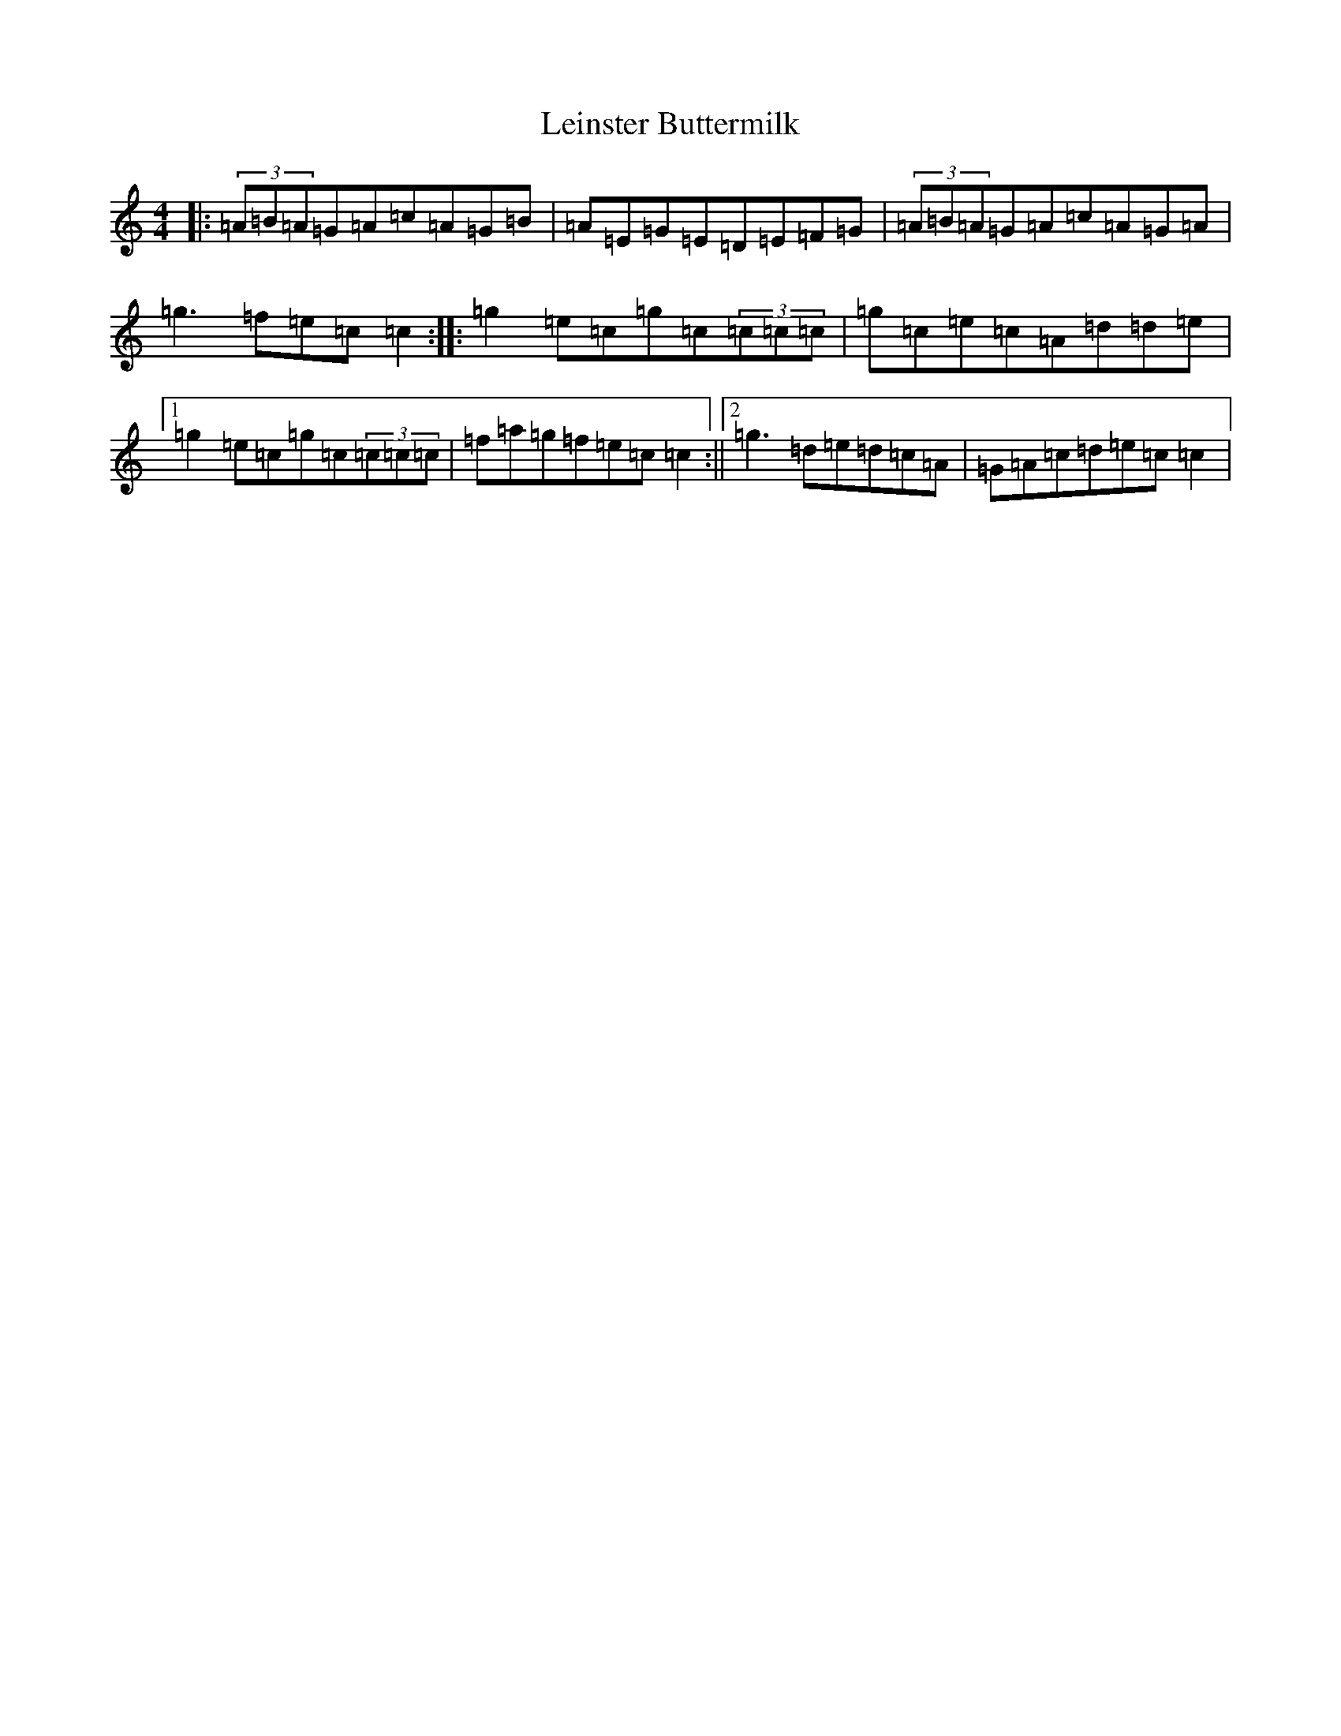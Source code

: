 X: 12322
T: Leinster Buttermilk
S: https://thesession.org/tunes/10396#setting10396
R: reel
M:4/4
L:1/8
K: C Major
|:(3=A=B=A=G=A=c=A=G=B|=A=E=G=E=D=E=F=G|(3=A=B=A=G=A=c=A=G=A|=g3=f=e=c=c2:||:=g2=e=c=g=c(3=c=c=c|=g=c=e=c=A=d=d=e|1=g2=e=c=g=c(3=c=c=c|=f=a=g=f=e=c=c2:||2=g3=d=e=d=c=A|=G=A=c=d=e=c=c2|